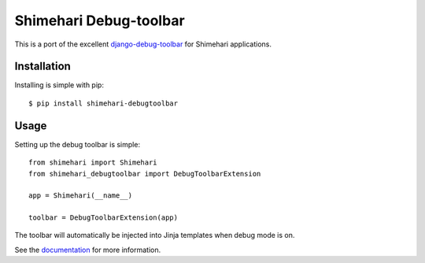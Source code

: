 Shimehari Debug-toolbar
===================

This is a port of the excellent `django-debug-toolbar <https://github.com/django-debug-toolbar/django-debug-toolbar>`_
for Shimehari applications.


Installation
------------

Installing is simple with pip::

    $ pip install shimehari-debugtoolbar


Usage
-----

Setting up the debug toolbar is simple::

    from shimehari import Shimehari
    from shimehari_debugtoolbar import DebugToolbarExtension

    app = Shimehari(__name__)

    toolbar = DebugToolbarExtension(app)


The toolbar will automatically be injected into Jinja templates when debug mode is on.

See the `documentation`_ for more information.

.. _documentation: http://shimehari-debugtoolbar.readthedocs.org
